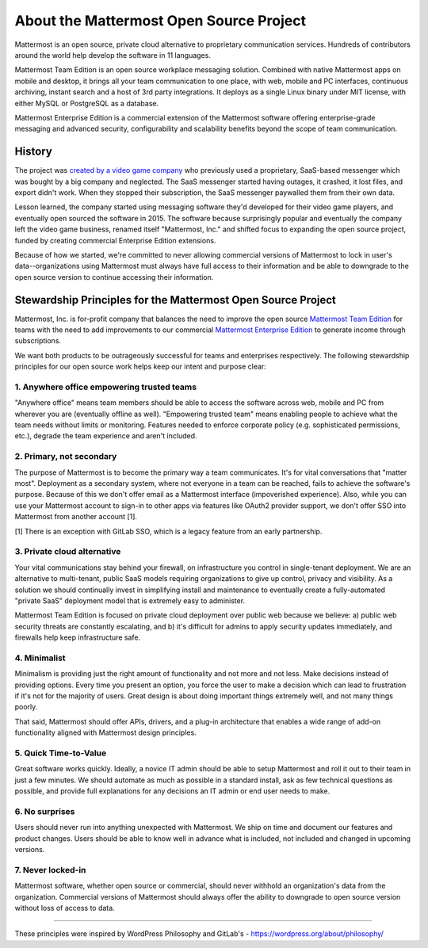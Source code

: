==============================================
About the Mattermost Open Source Project 
==============================================

Mattermost is an open source, private cloud alternative to proprietary communication services. Hundreds of contributors around the world help develop the software in 11 languages. 

Mattermost Team Edition is an open source workplace messaging solution. Combined with native Mattermost apps on mobile and desktop, it brings all your team communication to one place, with web, mobile and PC interfaces, continuous archiving, instant search and a host of 3rd party integrations. It deploys as a single Linux binary under MIT license, with either MySQL or PostgreSQL as a database. 

Mattermost Enterprise Edition is a commercial extension of the Mattermost software offering enterprise-grade messaging and advanced security, configurability and scalability benefits beyond the scope of team communication. 

History 
---------------

The project was `created by a video game company <https://www.mattermost.org/why-we-made-mattermost-an-open-source-slack-alternative/>`_ who previously used a proprietary, SaaS-based messenger which was bought by a big company and neglected. The SaaS messenger started having outages, it crashed, it lost files, and export didn't work. When they stopped their subscription, the SaaS messenger paywalled them from their own data. 

Lesson learned, the company started using messaging software they'd developed for their video game players, and eventually open sourced the software in 2015. The software because surprisingly popular and eventually the company left the video game business, renamed itself "Mattermost, Inc." and shifted focus to expanding the open source project, funded by creating commercial Enterprise Edition extensions. 

Because of how we started, we're committed to never allowing commercial versions of Mattermost to lock in user's data--organizations using Mattermost must always have full access to their information and be able to downgrade to the open source version to continue accessing their information. 

Stewardship Principles for the Mattermost Open Source Project  
------------------------------------------------------------------

Mattermost, Inc. is for-profit company that balances the need to improve the open source `Mattermost Team Edition <https://docs.mattermost.com/overview/product.html#mattermost-editions>`_ for teams with the need to add improvements to our commercial `Mattermost Enterprise Edition <https://docs.mattermost.com/overview/product.html#mattermost-editions>`_ to generate income through subscriptions. 

We want both products to be outrageously successful for teams and enterprises respectively. The following stewardship principles for our open source work helps keep our intent and purpose clear: 

1. Anywhere office empowering trusted teams
~~~~~~~~~~~~~~~~~~~~~~~~~~~~~~~~~~~~~~~~~~~~~~~~~~~~~

"Anywhere office" means team members should be able to access the software across web, mobile and PC from wherever you are (eventually offline as well). "Empowering trusted team" means enabling people to achieve what the team needs without limits or monitoring. Features needed to enforce corporate policy (e.g. sophisticated permissions, etc.), degrade the team experience and aren't included. 

2. Primary, not secondary
~~~~~~~~~~~~~~~~~~~~~~~~~~~~~~~~~~~~~~~~~~~~~~~~~~~~~

The purpose of Mattermost is to become the primary way a team communicates. It's for vital conversations that "matter most". Deployment as a secondary system, where not everyone in a team can be reached, fails to achieve the software's purpose. Because of this we don't offer email as a Mattermost interface (impoverished experience). Also, while you can use your Mattermost account to sign-in to other apps via features like OAuth2 provider support, we don't offer SSO into Mattermost from another account [1]. 

[1] There is an exception with GitLab SSO, which is a legacy feature from an early partnership. 

3. Private cloud alternative
~~~~~~~~~~~~~~~~~~~~~~~~~~~~~~~~~~~~~~~~~~~~~~~~~~~~~~~

Your vital communications stay behind your firewall, on infrastructure you control in single-tenant deployment. We are an alternative to multi-tenant, public SaaS models requiring organizations to give up control, privacy and visibility. As a solution we should continually invest in simplifying install and maintenance to eventually create a fully-automated "private SaaS" deployment model that is extremely easy to administer. 

Mattermost Team Edition is focused on private cloud deployment over public web because we believe: a) public web security threats are constantly escalating, and b) it's difficult for admins to apply security updates immediately, and firewalls help keep infrastructure safe.

4. Minimalist
~~~~~~~~~~~~~~~~~~~~~~~~~~~~~~~~~~~~~~~~~~~~~~~~~~~~~~~

Minimalism is providing just the right amount of functionality and not more and not less. Make decisions instead of providing options. Every time you present an option, you force the user to make a decision which can lead to frustration if it's not for the majority of users. Great design is about doing important things extremely well, and not many things poorly. 

That said, Mattermost should offer APIs, drivers, and a plug-in architecture that enables a wide range of add-on functionality aligned with Mattermost design principles. 

5. Quick Time-to-Value 
~~~~~~~~~~~~~~~~~~~~~~~~~~~~~~~~~~~~~~~~~~~~~~~~~~~~~~~

Great software works quickly. Ideally, a novice IT admin should be able to setup Mattermost and roll it out to their team in just a few minutes. We should automate as much as possible in a standard install, ask as few technical questions as possible, and provide full explanations for any decisions an IT admin or end user needs to make. 

6. No surprises 
~~~~~~~~~~~~~~~~~~~~~~~~~~~~~~~~~~~~~~~~~~~~~~~~~~~~~~~

Users should never run into anything unexpected with Mattermost. We ship on time and document our features and product changes. Users should be able to know well in advance what is included, not included and changed in upcoming versions. 

7. Never locked-in 
~~~~~~~~~~~~~~~~~~~~~~~~~~~~~~~~~~~~~~~~~~~~~~~~~~~~~~~

Mattermost software, whether open source or commercial, should never withhold an organization's data from the organization. Commercial versions of Mattermost should always offer the ability to downgrade to open source version without loss of access to data. 

-----

These principles were inspired by WordPress Philosophy and GitLab's - https://wordpress.org/about/philosophy/

